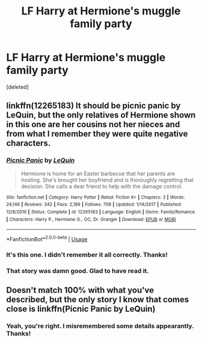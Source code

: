 #+TITLE: LF Harry at Hermione's muggle family party

* LF Harry at Hermione's muggle family party
:PROPERTIES:
:Score: 0
:DateUnix: 1526241433.0
:DateShort: 2018-May-14
:FlairText: Request
:END:
[deleted]


** linkffn(12265183) It should be picnic panic by LeQuin, but the only relatives of Hermione shown in this one are her cousins not her nieces and from what I remember they were quite negative characters.
:PROPERTIES:
:Author: Nolitimeremessorem24
:Score: 4
:DateUnix: 1526243542.0
:DateShort: 2018-May-14
:END:

*** [[https://www.fanfiction.net/s/12265183/1/][*/Picnic Panic/*]] by [[https://www.fanfiction.net/u/1634726/LeQuin][/LeQuin/]]

#+begin_quote
  Hermione is home for an Easter barbecue that her parents are hosting. She's brought her boyfriend and is thoroughly regretting that decision. She calls a dear friend to help with the damage control.
#+end_quote

^{/Site/:} ^{fanfiction.net} ^{*|*} ^{/Category/:} ^{Harry} ^{Potter} ^{*|*} ^{/Rated/:} ^{Fiction} ^{K+} ^{*|*} ^{/Chapters/:} ^{3} ^{*|*} ^{/Words/:} ^{24,146} ^{*|*} ^{/Reviews/:} ^{342} ^{*|*} ^{/Favs/:} ^{2,189} ^{*|*} ^{/Follows/:} ^{709} ^{*|*} ^{/Updated/:} ^{1/14/2017} ^{*|*} ^{/Published/:} ^{12/8/2016} ^{*|*} ^{/Status/:} ^{Complete} ^{*|*} ^{/id/:} ^{12265183} ^{*|*} ^{/Language/:} ^{English} ^{*|*} ^{/Genre/:} ^{Family/Romance} ^{*|*} ^{/Characters/:} ^{Harry} ^{P.,} ^{Hermione} ^{G.,} ^{OC,} ^{Dr.} ^{Granger} ^{*|*} ^{/Download/:} ^{[[http://www.ff2ebook.com/old/ffn-bot/index.php?id=12265183&source=ff&filetype=epub][EPUB]]} ^{or} ^{[[http://www.ff2ebook.com/old/ffn-bot/index.php?id=12265183&source=ff&filetype=mobi][MOBI]]}

--------------

*FanfictionBot*^{2.0.0-beta} | [[https://github.com/tusing/reddit-ffn-bot/wiki/Usage][Usage]]
:PROPERTIES:
:Author: FanfictionBot
:Score: 1
:DateUnix: 1526243550.0
:DateShort: 2018-May-14
:END:


*** It's this one. I didn't remember it all correctly. Thanks!
:PROPERTIES:
:Author: ButtersCG
:Score: 1
:DateUnix: 1526243647.0
:DateShort: 2018-May-14
:END:


*** That story was damn good. Glad to have read it.
:PROPERTIES:
:Author: MindForgedManacle
:Score: 1
:DateUnix: 1526254348.0
:DateShort: 2018-May-14
:END:


** Doesn't match 100% with what you've described, but the only story I know that comes close is linkffn(Picnic Panic by LeQuin)
:PROPERTIES:
:Author: Paulaelia
:Score: 1
:DateUnix: 1526243314.0
:DateShort: 2018-May-14
:END:

*** Yeah, you're right. I misremembered some details appearantly. Thanks!
:PROPERTIES:
:Author: ButtersCG
:Score: 1
:DateUnix: 1526243608.0
:DateShort: 2018-May-14
:END:
